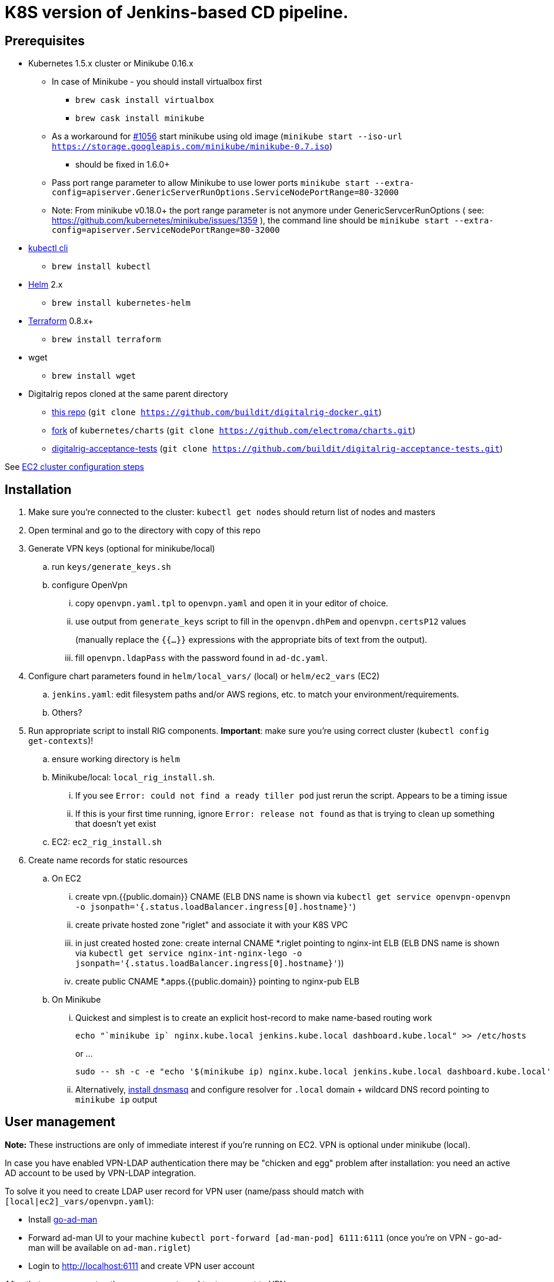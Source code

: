 = K8S version of Jenkins-based CD pipeline.

== Prerequisites

* Kubernetes 1.5.x cluster or Minikube 0.16.x
** In case of Minikube - you should install virtualbox first
*** `brew cask install virtualbox`
*** `brew cask install minikube`
** As a workaround for https://github.com/kubernetes/minikube/issues/1056[#1056] start minikube using old image (`minikube start --iso-url https://storage.googleapis.com/minikube/minikube-0.7.iso`)
*** should be fixed in 1.6.0+
** Pass port range parameter to allow Minikube to use lower ports `minikube start --extra-config=apiserver.GenericServerRunOptions.ServiceNodePortRange=80-32000`
** Note: From minikube v0.18.0+ the port range parameter is not anymore under GenericServcerRunOptions ( see: https://github.com/kubernetes/minikube/issues/1359 ), the command line should be
`minikube start --extra-config=apiserver.ServiceNodePortRange=80-32000`
* https://kubernetes.io/docs/user-guide/prereqs/[kubectl cli]
** `brew install kubectl`
* https://github.com/kubernetes/helm[Helm] 2.x
** `brew install kubernetes-helm`
* https://www.terraform.io/downloads.html[Terraform] 0.8.x+
** `brew install terraform`
* wget
** `brew install wget`
* Digitalrig repos cloned at the same parent directory
** https://github.com/buildit/digitalrig-docker[this repo] (`git clone https://github.com/buildit/digitalrig-docker.git`)
** https://github.com/electroma/charts/[fork] of `kubernetes/charts` (`git clone https://github.com/electroma/charts.git`)
** https://github.com/buildit/digitalrig-acceptance-tests[digitalrig-acceptance-tests] (`git clone https://github.com/buildit/digitalrig-acceptance-tests.git`)

See link:ec2/README.adoc[EC2 cluster configuration steps]

== Installation

. Make sure you're connected to the cluster: `kubectl get nodes` should return list of nodes and masters
. Open terminal and go to the directory with copy of this repo
. Generate VPN keys (optional for minikube/local)
.. run `keys/generate_keys.sh`
.. configure OpenVpn
... copy `openvpn.yaml.tpl` to `openvpn.yaml` and open it in your editor of choice.
... use output from `generate_keys` script  to fill in the `openvpn.dhPem` and `openvpn.certsP12` values
+
(manually replace the `{{...}}` expressions with the appropriate bits of text from the output).
... fill `openvpn.ldapPass` with the password found in `ad-dc.yaml`.
. Configure chart parameters found in `helm/local_vars/` (local) or `helm/ec2_vars` (EC2)
.. `jenkins.yaml`:  edit filesystem paths and/or AWS regions, etc. to match your environment/requirements.
.. Others?
. Run appropriate script to install RIG components.  *Important*: make sure you're using correct cluster (`kubectl config get-contexts`)!
.. ensure working directory is `helm`
.. Minikube/local: `local_rig_install.sh`.
... If you see `Error: could not find a ready tiller pod` just rerun the script.  Appears to be a timing issue
... If this is your first time running, ignore `Error: release not found` as that is trying to clean up something that doesn't yet exist
+
.. EC2:  `ec2_rig_install.sh`
. Create name records for static resources
.. On EC2
... create vpn.{{public.domain}} CNAME (ELB DNS name is shown via `kubectl get service openvpn-openvpn -o jsonpath='{.status.loadBalancer.ingress[0].hostname}'`)
... create private hosted zone "riglet" and associate it with your K8S VPC
... in just created hosted zone: create internal CNAME *.riglet pointing to nginx-int ELB (ELB DNS name is shown via `kubectl get service nginx-int-nginx-lego -o jsonpath='{.status.loadBalancer.ingress[0].hostname}'`))
... create public CNAME *.apps.{{public.domain}} pointing to nginx-pub ELB
.. On Minikube
... Quickest and simplest is to create an explicit host-record to make name-based routing work
+
----
echo "`minikube ip` nginx.kube.local jenkins.kube.local dashboard.kube.local" >> /etc/hosts
----
+
or ...
+
----
sudo -- sh -c -e "echo '$(minikube ip) nginx.kube.local jenkins.kube.local dashboard.kube.local' >> /etc/hosts"
----
... Alternatively, https://gist.github.com/eloypnd/5efc3b590e7c738630fdcf0c10b68072[install dnsmasq] and configure resolver for `.local` domain + wildcard DNS record pointing to `minikube ip` output

== User management

*Note:*  These instructions are only of immediate interest if you're running on EC2.  VPN is optional under minikube (local).

In case you have enabled VPN-LDAP authentication there may be "chicken and egg" problem after installation:
you need an active AD account to be used by VPN-LDAP integration.

To solve it you need to create LDAP user record for VPN user (name/pass should match with `[local|ec2]_vars/openvpn.yaml`):

* Install https://github.com/electroma/go-ad-man[go-ad-man]
* Forward ad-man UI to your machine `kubectl port-forward [ad-man-pod] 6111:6111` (once you're on VPN - go-ad-man will be available on `ad-man.riglet`)
* Login to http://localhost:6111 and create VPN user account

After that you may create other user accounts and try to connect to VPN.

== Minikube hacks and tips

. Don't forget to add `/etc/hosts` record after deploying new application (ingress controller uses host name to route http requests)
. If you're running on minikube and want to VPN into POD network - you may need to make sure network is configured correctly
.. `minikube ssh` and check `sudo udhcp` - it should give you the understanding of b2d dns setup
.. Make sure corresponding route is in place
.. In case you want to make changes to DNS configuration most likely you gonna need to restart kube-dns
+
----
kubectl delete pod -n kube-system `kubectl get pods -n kube-system -l "k8s-app=kube-dns" --template "{{ range .items }}{{.metadata.name}} {{end}}"`
----
+
. You may want to give minikube more resources (i.e. `minikube start --cpus 2 --memory 4096`)
. Make sure you're running master or version 0.17+ to have real Persistent Volumes (see https://github.com/kubernetes/minikube/issues/1103)
.. In case you're running master you need to build master iso image (see https://github.com/tvon/minikube/commit/df08ad854dacbdc47ffa3012a027a632dbf325fd)
   and configure start ISO `minikube start --cpus 2 --memory 4096 --iso-url=file:///$GOPATH/k8s.io/minikube/out/buildroot/output/images/rootfs.iso9660`
. If you get an error on ngnix-int, revisit the prerequisites:  minikube needs to allow "low ports".


== Usage on Minikube

. K8S console is available at http://dashboard.kube.local
. Jenkins is available on http://jenkins.kube.local
.. There is a seed job `_create_project` for applications supporting standard package layout
. NGINX Internal web console is available on http://nginx.kube.local:NNNNN (where NNNNN is the node port `monitoring` of `nginx-int`)
. NGINX Public web console is available on http://nginx.kube.local:NNNNN (where NNNNN is the node port `monitoring` of `nginx-pub`)

== Usage on EC2

. K8S cluster is deployed in VPC and is not accessible from the internet
. Public applications will be available under `.apps.[cluster.domain]`
. Public NGINX web console is available on http://nginx.apps.{{public.domain}}
. To access internal apps you need to login into VPN first
.. Jenkins is available on http://jenkins.riglet
.. K8S console is available at http://dashboard.riglet
.. Kibana is available at http://kibana.riglet
.. Internal NGINX web console is available on http://nginx-int-nginx-lego-monitoring.default.svc.cluster.local:18080/nginx_status/

== Principles

* We're using NGINX as k8s ingress controller
* There are two ingress controllers: private (available within VPC) and public (exposed using external ELB)
* All resources are available on private ingress controller
* Ingress objects in `public` namespace are available on both internal and public ingress controller

== Standard application package layout

* `k8s` - k8s-related configuration
** `{{ AppName }}` - HELM chart
** `{{ Cloud }}/vars/{{ TargetEnv }}.yaml` - configuration files for HELM targeting cloud (i.e. `local` or `ec2`) and environment (i.e. `staging` or `prod`)
** `pipelines/{{ TargetEnv }}.groovy` - pipeline to be used to build/deploy application on environment

== Example job for Minikube

*Note*: change mount path for `/var/gitrepo` to match your setup (you may need to clone https://github.com/buildit/digitalrig-acceptance-tests[digitalrig-acceptance-tests] first)

[source,groovy]
----
podTemplate(label: 'nodeapp',
            containers: [
                containerTemplate(name: 'nodejs-builder', image: 'builditdigital/node-builder', ttyEnabled: true, command: 'cat', privileged: true),
                containerTemplate(name: 'docker', image: 'docker:1.11', ttyEnabled: true, command: 'cat'),
                containerTemplate(name: 'kubectl', image: 'lachlanevenson/k8s-kubectl', ttyEnabled: true, command: 'cat')],
            volumes: [
                hostPathVolume(mountPath: '/var/gitrepo', hostPath: '/Users/romansafronov/dev/projects/digitalrig-acceptance-tests'),
                hostPathVolume(mountPath: '/var/run/docker.sock', hostPath: '/var/run/docker.sock')]) {
    node('nodeapp') {
        def nextVersion = new Date().time as String
        container('nodejs-builder') {
            stage('Checkout') {
                git(url: 'file:///var/gitrepo')
            }
            stage('Build') {
                sh 'cd ./src/test/apps/node-docker && npm install && npm run dist'
            }
        }

        container('docker') {
            stage('Package') {
                sh "cd ./src/test/apps/node-docker && docker build -t my-environment:${nextVersion} ."
            }
        }
        container('kubectl') {
            stage('Deploy') {
                sh "kubectl get deploy -o name | grep sample-node-app || kubectl create -f src/test/apps/node-docker/kubernetes/sample.yml"
                sh "kubectl set image deployment/sample-node-app-deployment sample-node-app=my-environment:$nextVersion"
                sh 'kubectl rollout status deployment/sample-node-app-deployment'
            }
        }
        container('nodejs-builder') {
            stage('e2e test') {
                //nasty workaround for temporary chrome socket issue (can't use remote mount for it)
                sh "mkdir /tmp/wscopy && cd ./src/test/apps/node-docker && ls -1 | xargs -I '{}'  ln -s `pwd`/{} /tmp/wscopy/{}"
                sh "cd /tmp/wscopy && URL=http://sample-node-app-svc# xvfb-run --server-args='-screen 0, 1024x768x16'  npm run test:e2e"
            }
        }

        // TODO: ROLLBACK RELEASE ON FAILURE??
    }
}
----

== Example job for EC2

*Note*: you need to change `region` variable to match your AWS region and create ECR repository (set `repoName` variable in the following job definition)

[source,groovy]
----
podTemplate(label: 'nodeapp',
            containers: [
                containerTemplate(name: 'nodejs-builder', image: 'builditdigital/node-builder', ttyEnabled: true, command: 'cat', privileged: true),
                containerTemplate(name: 'aws', image: 'cgswong/aws', ttyEnabled: true, command: 'cat'),
                containerTemplate(name: 'docker', image: 'docker:1.11', ttyEnabled: true, command: 'cat'),
                containerTemplate(name: 'kubectl', image: 'lachlanevenson/k8s-kubectl', ttyEnabled: true, command: 'cat')],
            volumes: [
                hostPathVolume(mountPath: '/var/run/docker.sock', hostPath: '/var/run/docker.sock')]) {
    node('nodeapp') {
        def nextVersion = new Date().time as String
        def repoName = 'rsafronov-k8s-sample-app'
        def region = 'us-east-1'
        container('nodejs-builder') {
            stage('Checkout') {
                git(url: 'https://github.com/buildit/digitalrig-acceptance-tests.git')
            }
            stage('Build') {
                sh 'cd ./src/test/apps/node-docker && ls -l && npm install && npm run dist'
            }
        }

        def loginCmd = ''
        container('aws') {
            loginCmd = sh script: "aws ecr get-login --region=${region}", returnStdout: true
        }

        container('docker') {
            stage('Package') {
                sh loginCmd
                sh "docker build -t ${repoName}:${nextVersion} ./src/test/apps/node-docker"
                sh "docker tag ${repoName}:${nextVersion} 006393696278.dkr.ecr.${region}.amazonaws.com/${repoName}:${nextVersion}"
                sh "docker push 006393696278.dkr.ecr.${region}.amazonaws.com/${repoName}:${nextVersion}"
            }
        }
        container('kubectl') {
            stage('Deploy') {
                sh "kubectl get deploy -o name | grep sample-node-app || kubectl create -f src/test/apps/node-docker/kubernetes/sample.yml"
                sh "kubectl set image deployment/sample-node-app-deployment sample-node-app=006393696278.dkr.ecr.${region}.amazonaws.com/${repoName}:${nextVersion}"
                sh 'kubectl rollout status deployment/sample-node-app-deployment'
            }
        }
        container('nodejs-builder') {
            stage('e2e test') {
                //nasty workaround for temporary chrome socket issue (can't use remote mount for it)
                sh "mkdir /tmp/wscopy && cd ./src/test/apps/node-docker && ls -1 | xargs -I '{}'  ln -s `pwd`/{} /tmp/wscopy/{}"
                sh "cd /tmp/wscopy && URL=http://sample-node-app-svc# xvfb-run --server-args='-screen 0, 1024x768x16'  npm run test:e2e"
            }
        }
   }
}
----

== Next steps

* Read about link:security.adoc[security perimiter]
* Install https://github.com/buildit/heimdall/tree/master/k8s[Heimdall] to enable access control for other components
* Build some applications
** https://github.com/buildit/Eolas/tree/master/k8s[Eolas]
** https://github.com/buildit/Synapse/tree/master/k8s[Synapse]
** Twig-api
** Twig

== Contributing to charts

We're using https://github.com/electroma/charts/[fork] of https://github.com/kubernetes/charts[kubernetes/charts].

In case you need to make change in an existing chart or create new public chart:

. Create feature branch from `baseline` branch
. Make and test your changes
. Create PR to upstream (there are some https://github.com/electroma/charts/blob/master/CONTRIBUTING.md[rules])
. Merge your changes to `master` branch to make it available
. Once your PR is merged
.. Sync `upstream` branch from `kubernetes/charts`
.. Merge `upstream` to `master`

== Publishing public Docker images

If you want to update or create new public Docker image - please do it under one of our organisations:

* digitalrig
* builditdigital

TBD...

* Image build automation
* Versioning approach

== TODOs

* Migrate sample app to helm
* Better defaults for VPN keys generation (CA, client and server name)
* Better automation of rig components installation (create composite chart?)
* Automate sample job deployment

